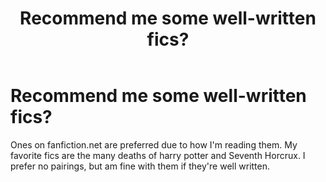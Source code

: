 #+TITLE: Recommend me some well-written fics?

* Recommend me some well-written fics?
:PROPERTIES:
:Author: indabababababa
:Score: 1
:DateUnix: 1587656310.0
:DateShort: 2020-Apr-23
:END:
Ones on fanfiction.net are preferred due to how I'm reading them. My favorite fics are the many deaths of harry potter and Seventh Horcrux. I prefer no pairings, but am fine with them if they're well written.

